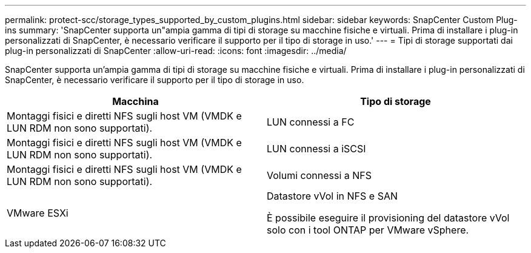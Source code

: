 ---
permalink: protect-scc/storage_types_supported_by_custom_plugins.html 
sidebar: sidebar 
keywords: SnapCenter Custom Plug-ins 
summary: 'SnapCenter supporta un"ampia gamma di tipi di storage su macchine fisiche e virtuali. Prima di installare i plug-in personalizzati di SnapCenter, è necessario verificare il supporto per il tipo di storage in uso.' 
---
= Tipi di storage supportati dai plug-in personalizzati di SnapCenter
:allow-uri-read: 
:icons: font
:imagesdir: ../media/


[role="lead"]
SnapCenter supporta un'ampia gamma di tipi di storage su macchine fisiche e virtuali. Prima di installare i plug-in personalizzati di SnapCenter, è necessario verificare il supporto per il tipo di storage in uso.

|===
| Macchina | Tipo di storage 


 a| 
Montaggi fisici e diretti NFS sugli host VM (VMDK e LUN RDM non sono supportati).
 a| 
LUN connessi a FC



 a| 
Montaggi fisici e diretti NFS sugli host VM (VMDK e LUN RDM non sono supportati).
 a| 
LUN connessi a iSCSI



 a| 
Montaggi fisici e diretti NFS sugli host VM (VMDK e LUN RDM non sono supportati).
 a| 
Volumi connessi a NFS



 a| 
VMware ESXi
 a| 
Datastore vVol in NFS e SAN

È possibile eseguire il provisioning del datastore vVol solo con i tool ONTAP per VMware vSphere.

|===